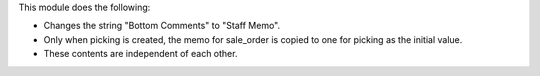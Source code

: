 This module does the following:

* Changes the string "Bottom Comments" to "Staff Memo".
* Only when picking is created, the memo for sale_order is copied to one for picking as the initial value.
* These contents are independent of each other.
